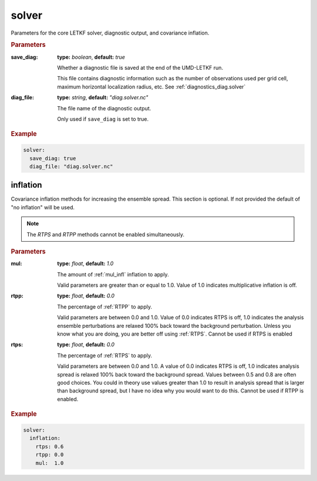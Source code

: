 .. _configuration_solver:

solver
================================================================================

Parameters for the core LETKF solver, diagnostic output, and covariance inflation.


.. rubric:: Parameters

:save_diag:

  **type:** *boolean*, **default:** *true*
  
  Whether a diagnostic file is saved at the end of the UMD-LETKF run.
  
  This file contains diagnostic information such as the number of observations
  used per grid cell, maximum horizontal localization radius, etc. See
  :ref:`diagnostics_diag.solver`

:diag_file:

  **type:** *string*,  **default:** *"diag.solver.nc"*
  
  The file name of the diagnostic output.

  Only used if ``save_diag`` is set to true.


.. rubric:: Example
.. code-block:: yaml

  solver:
    save_diag: true
    diag_file: "diag.solver.nc"


.. _configuration_solver_inflation:

inflation
--------------------------------------------------------------------------------

Covariance inflation methods for increasing the ensemble spread. This section is
optional. If not provided the default of "no inflation" will be used.

.. note::
   The `RTPS` and `RTPP` methods cannot be enabled simultaneously.


.. rubric:: Parameters

:mul:

   **type:** *float*, **default:** *1.0*

   The amount of :ref:`mul_infl` inflation to apply.
  
   Valid parameters are greater than or equal to 1.0. Value of 1.0 indicates
   multiplicative inflation is off.


:rtpp:

   **type:** *float*, **default:** *0.0*

   The percentage of :ref:`RTPP` to apply.

   Valid parameters are between 0.0 and 1.0. Value of 0.0 indicates RTPS is off,
   1.0 indicates the analysis ensemble perturbations are relaxed 100% back toward
   the background perturbation. Unless you know what you are doing, you are better
   off using :ref:`RTPS`. Cannot be used if RTPS is enabled

:rtps:

   **type:** *float*, **default:** *0.0*

   The percentage of :ref:`RTPS` to apply.

   Valid parameters are between 0.0 and 1.0. A value of 0.0 indicates RTPS is off,
   1.0 indicates analysis spread is relaxed 100% back toward the background spread.
   Values between 0.5 and 0.8 are often good choices. You could in theory use values
   greater than 1.0 to result in analysis spread that is larger than background
   spread, but I have no idea why you would want to do this. Cannot be used if RTPP
   is enabled.


.. rubric:: Example
.. code-block:: yaml

  solver:
    inflation:
      rtps: 0.6
      rtpp: 0.0
      mul:  1.0

